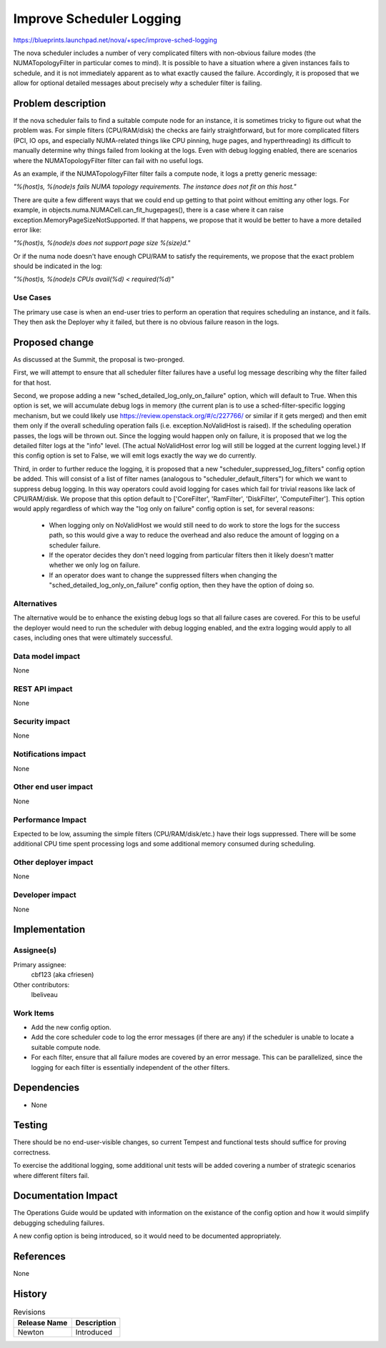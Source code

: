 ..
 This work is licensed under a Creative Commons Attribution 3.0 Unported
 License.

 http://creativecommons.org/licenses/by/3.0/legalcode

=========================
Improve Scheduler Logging
=========================

https://blueprints.launchpad.net/nova/+spec/improve-sched-logging

The nova scheduler includes a number of very complicated filters with
non-obvious failure modes (the NUMATopologyFilter in particular comes to mind).
It is possible to have a situation where a given instances fails to schedule,
and it is not immediately apparent as to what exactly caused the failure.
Accordingly, it is proposed that we allow for optional detailed messages about
precisely *why* a scheduler filter is failing.


Problem description
===================

If the nova scheduler fails to find a suitable compute node for an instance, it
is sometimes tricky to figure out what the problem was.  For simple filters
(CPU/RAM/disk) the checks are fairly straightforward, but for more complicated
filters (PCI, IO ops, and especially NUMA-related things like CPU pinning, huge
pages, and hyperthreading) its difficult to manually determine why things
failed from looking at the logs.  Even with debug logging enabled, there are
scenarios where the NUMATopologyFilter filter can fail with no useful logs.

As an example, if the NUMATopologyFilter filter fails a compute node, it
logs a pretty generic message:

*"%(host)s, %(node)s fails NUMA topology requirements. The instance does not
fit on this host."*

There are quite a few different ways that we could end up getting to that point
without emitting any other logs.  For example, in
objects.numa.NUMACell.can_fit_hugepages(), there is a case where it can raise
exception.MemoryPageSizeNotSupported.  If that happens, we propose that it
would be better to have a more detailed error like:

*"%(host)s, %(node)s does not support page size %(size)d."*

Or if the numa node doesn't have enough CPU/RAM to satisfy the requirements,
we propose that the exact problem should be indicated in the log:

*"%(host)s, %(node)s CPUs avail(%d) < required(%d)"*

Use Cases
---------

The primary use case is when an end-user tries to perform an operation that
requires scheduling an instance, and it fails.  They then ask the Deployer why
it failed, but there is no obvious failure reason in the logs.

Proposed change
===============

As discussed at the Summit, the proposal is two-pronged.

First, we will attempt to ensure that all scheduler filter failures have a
useful log message describing why the filter failed for that host.

Second, we propose adding a new "sched_detailed_log_only_on_failure" option,
which will default to True.  When this option is set, we will accumulate
debug logs in memory (the current plan is to use a sched-filter-specific
logging mechanism, but we could likely use
https://review.openstack.org/#/c/227766/ or similar if it gets merged) and
then emit them only if the overall scheduling operation fails (i.e.
exception.NoValidHost is raised).  If the scheduling operation passes, the
logs will be thrown out.  Since the logging would happen only on failure, it
is proposed that we log the detailed filter logs at the "info" level.
(The actual NoValidHost error log will still be logged at the current logging
level.) If this config option is set to False, we will emit logs exactly the
way we do currently.

Third, in order to further reduce the logging, it is proposed that a new
"scheduler_suppressed_log_filters" config option be added.  This will consist
of a list of filter names (analogous to "scheduler_default_filters") for which
we want to suppress debug logging.  In this way operators could avoid logging
for cases which fail for trivial reasons like lack of CPU/RAM/disk.  We propose
that this option default to ['CoreFilter', 'RamFilter', 'DiskFilter',
'ComputeFilter'].  This option would apply regardless of which way the
"log only on failure" config option is set, for several reasons:
 * When logging only on NoValidHost we would still need to do work to store
   the logs for the success path, so this would give a way to reduce the
   overhead and also reduce the amount of logging on a scheduler failure.
 * If the operator decides they don't need logging from particular filters
   then it likely doesn't matter whether we only log on failure.
 * If an operator does want to change the suppressed filters when changing
   the  "sched_detailed_log_only_on_failure" config option, then they have
   the option of doing so.


Alternatives
------------

The alternative would be to enhance the existing debug logs so that all failure
cases are covered.  For this to be useful the deployer would need to run the
scheduler with debug logging enabled, and the extra logging would apply to all
cases, including ones that were ultimately successful.

Data model impact
-----------------

None

REST API impact
---------------

None

Security impact
---------------

None

Notifications impact
--------------------

None

Other end user impact
---------------------

None

Performance Impact
------------------

Expected to be low, assuming the simple filters (CPU/RAM/disk/etc.) have
their logs suppressed.  There will be some additional CPU time spent
processing logs and some additional memory consumed during scheduling.

Other deployer impact
---------------------

None

Developer impact
----------------

None


Implementation
==============

Assignee(s)
-----------

Primary assignee:
  cbf123 (aka cfriesen)

Other contributors:
  lbeliveau

Work Items
----------

* Add the new config option.
* Add the core scheduler code to log the error messages (if there are any) if
  the scheduler is unable to locate a suitable compute node.
* For each filter, ensure that all failure modes are covered by an error
  message.  This can be parallelized, since the logging for each filter is
  essentially independent of the other filters.


Dependencies
============

* None


Testing
=======

There should be no end-user-visible changes, so current Tempest and functional
tests should suffice for proving correctness.

To exercise the additional logging, some additional unit tests will be added
covering a number of strategic scenarios where different filters fail.


Documentation Impact
====================

The Operations Guide would be updated with information on the existance of the
config option and how it would simplify debugging scheduling failures.

A new config option is being introduced, so it would need to be documented
appropriately.

References
==========

None


History
=======

.. list-table:: Revisions
   :header-rows: 1

   * - Release Name
     - Description
   * - Newton
     - Introduced
